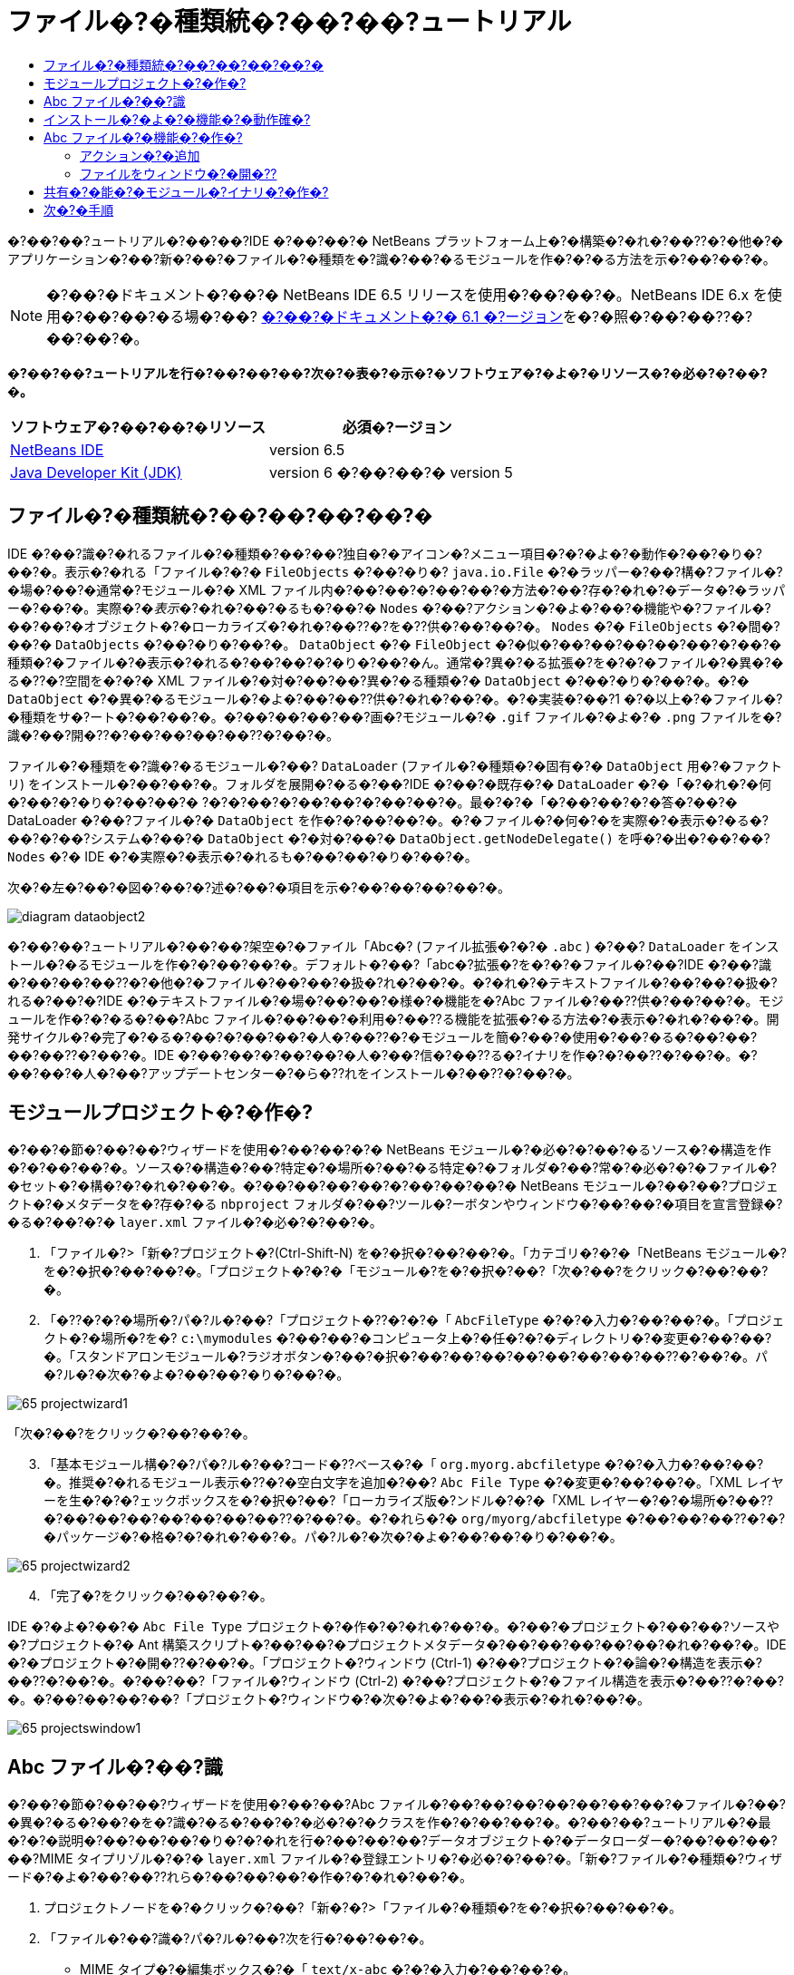 // 
//     Licensed to the Apache Software Foundation (ASF) under one
//     or more contributor license agreements.  See the NOTICE file
//     distributed with this work for additional information
//     regarding copyright ownership.  The ASF licenses this file
//     to you under the Apache License, Version 2.0 (the
//     "License"); you may not use this file except in compliance
//     with the License.  You may obtain a copy of the License at
// 
//       http://www.apache.org/licenses/LICENSE-2.0
// 
//     Unless required by applicable law or agreed to in writing,
//     software distributed under the License is distributed on an
//     "AS IS" BASIS, WITHOUT WARRANTIES OR CONDITIONS OF ANY
//     KIND, either express or implied.  See the License for the
//     specific language governing permissions and limitations
//     under the License.
//

= ファイル�?�種類統�?��?��?ュートリアル
:jbake-type: platform-tutorial
:jbake-tags: tutorials 
:markup-in-source: verbatim,quotes,macros
:jbake-status: published
:syntax: true
:source-highlighter: pygments
:toc: left
:toc-title:
:icons: font
:experimental:
:description: ファイル�?�種類統�?��?��?ュートリアル - Apache NetBeans
:keywords: Apache NetBeans Platform, Platform Tutorials, ファイル�?�種類統�?��?��?ュートリアル

�?��?��?ュートリアル�?��?��?IDE �?��?��?� NetBeans プラットフォーム上�?�構築�?�れ�?��??�?�他�?�アプリケーション�?��?新�?��?�ファイル�?�種類を�?識�?��?�るモジュールを作�?�?�る方法を示�?��?��?�。

NOTE:  �?��?�ドキュメント�?��?� NetBeans IDE 6.5 リリースを使用�?��?��?�。NetBeans IDE 6.x を使用�?��?��?�る場�?��? link:60/nbm-filetype_ja.html[�?��?�ドキュメント�?� 6.1 �?ージョン]を�?�照�?��?��??�?��?��?�。






*�?��?��?ュートリアルを行�?��?��?��?次�?�表�?�示�?�ソフトウェア�?�よ�?�リソース�?�必�?�?��?�。*

|===
|ソフトウェア�?��?��?�リソース |必須�?ージョン 

| link:https://netbeans.apache.org/download/index.html[NetBeans IDE] |version 6.5 

| link:https://www.oracle.com/technetwork/java/javase/downloads/index.html[Java Developer Kit (JDK)] |version 6 �?��?��?�
version 5 
|===


== ファイル�?�種類統�?��?��?��?��?�

IDE �?��?識�?�れるファイル�?�種類�?��?��?独自�?�アイコン�?メニュー項目�?�?�よ�?�動作�?��?�り�?��?�。表示�?�れる「ファイル�?�?�  ``FileObjects``  �?��?�り�? ``java.io.File``  �?�ラッパー�?��?構�?ファイル�?�場�?��?�通常�?モジュール�?� XML ファイル内�?��?��?�?��?��?�方法�?��?存�?�れ�?�データ�?�ラッパー�?��?�。実際�?�_表示_�?�れ�?��?�るも�?��?�  ``Nodes``  �?��?アクション�?�よ�?��?�機能や�?ファイル�?��?��?�オブジェクト�?�ローカライズ�?�れ�?��??�?を�??供�?��?��?�。 ``Nodes``  �?�  ``FileObjects``  �?�間�?��?�  ``DataObjects``  �?��?�り�?��?�。 ``DataObject``  �?�  ``FileObject``  �?�似�?��?��?��?��?��?�?��?�種類�?�ファイル�?�表示�?�れる�?��?��?�?�り�?��?�ん。通常�?異�?�る拡張�?を�?�?�ファイル�?�異�?�る�??�?空間を�?�?� XML ファイル�?�対�?��?��?異�?�る種類�?�  ``DataObject``  �?��?�り�?��?�。�?�  ``DataObject``  �?�異�?�るモジュール�?�よ�?��?��??供�?�れ�?��?�。�?�実装�?��?1 �?�以上�?�ファイル�?�種類をサ�?ート�?��?��?�。�?��?��?��?��?画�?モジュール�?�  ``.gif``  ファイル�?�よ�?�  ``.png``  ファイルを�?識�?��?開�??�?��?��?��?��??�?��?�。

ファイル�?�種類を�?識�?�るモジュール�?��? ``DataLoader``  (ファイル�?�種類�?�固有�?�  ``DataObject``  用�?�ファクトリ) をインストール�?��?��?�。フォルダを展開�?�る�?��?IDE �?��?�既存�?�  ``DataLoader``  �?�「�?�れ�?�何�?��?�?�り�?��?��?� ?�?�?��?�?��?��?�?��?��?�。最�?�?�「�?��?��?�?�答�?��?� DataLoader �?��?ファイル�?�  ``DataObject``  を作�?�?��?��?�。�?�ファイル�?�何�?�を実際�?�表示�?�る�?��?�?��?システム�?��?�  ``DataObject``  �?�対�?��?�  ``DataObject.getNodeDelegate()``  を呼�?�出�?��?��? ``Nodes``  �?� IDE �?�実際�?�表示�?�れるも�?��?��?�り�?��?�。

次�?�左�?��?�図�?��?�?述�?��?�項目を示�?��?��?��?��?�。


image::images/diagram-dataobject2.png[]

�?��?��?ュートリアル�?��?��?架空�?�ファイル「Abc�? (ファイル拡張�?�?�  ``.abc`` ) �?��? ``DataLoader``  をインストール�?�るモジュールを作�?�?��?��?�。デフォルト�?��?「abc�?拡張�?を�?�?�ファイル�?��?IDE �?��?識�?��?��?��??�?�他�?�ファイル�?��?��?�扱�?れ�?��?�。�?�れ�?�テキストファイル�?��?��?�扱�?れる�?��?�?IDE �?�テキストファイル�?�場�?��?��?�様�?�機能を�?Abc ファイル�?��??供�?��?��?�。モジュールを作�?�?�る�?��?Abc ファイル�?��?��?�利用�?��??る機能を拡張�?�る方法�?�表示�?�れ�?��?�。開発サイクル�?�完了�?�る�?��?�?��?��?�人�?��??�?�モジュールを簡�?��?�使用�?��?�る�?��?��?��?��??�?��?�。IDE �?��?��?�?��?��?�人�?��?信�?��??る�?イナリを作�?�?��??�?��?�。�?��?��?�人�?��?アップデートセンター�?�ら�??れをインストール�?��??�?��?�。


==  モジュールプロジェクト�?�作�?

�?��?�節�?��?��?ウィザードを使用�?��?��?�?� NetBeans モジュール�?�必�?�?��?�るソース�?�構造を作�?�?��?��?�。ソース�?�構造�?��?特定�?�場所�?��?�る特定�?�フォルダ�?��?常�?�必�?�?�ファイル�?�セット�?�構�?�?�れ�?��?�。�?��?��?��?��?�?��?��?��?� NetBeans モジュール�?��?��?プロジェクト�?�メタデータを�?存�?�る  ``nbproject``  フォルダ�?��?ツール�?ーボタンやウィンドウ�?��?��?�項目を宣言登録�?�る�?��?�?�  ``layer.xml``  ファイル�?�必�?�?��?�。


[start=1]
1. 「ファイル�?>「新�?プロジェクト�?(Ctrl-Shift-N) を�?�択�?��?��?�。「カテゴリ�?�?�「NetBeans モジュール�?を�?�択�?��?��?�。「プロジェクト�?�?�「モジュール�?を�?�択�?��?「次�?��?をクリック�?��?��?�。

[start=2]
1. 「�??�?�?�場所�?パ�?ル�?��?「プロジェクト�??�?�?�「 ``AbcFileType`` �?�?�入力�?��?��?�。「プロジェクト�?�場所�?を�? ``c:\mymodules``  �?��?��?�コンピュータ上�?�任�?�?�ディレクトリ�?�変更�?��?��?�。「スタンドアロンモジュール�?ラジオボタン�?��?�択�?��?��?��?��?��?��?��?��??�?��?�。パ�?ル�?�次�?�よ�?��?��?�り�?��?�。


image::images/65-projectwizard1.png[]

「次�?��?をクリック�?��?��?�。


[start=3]
1. 「基本モジュール構�?�?パ�?ル�?��?コード�??ベース�?�「 ``org.myorg.abcfiletype`` �?�?�入力�?��?��?�。推奨�?�れるモジュール表示�??�?�空白文字を追加�?��? ``Abc File Type``  �?�変更�?��?��?�。「XML レイヤーを生�?�?�?ェックボックスを�?�択�?��?「ローカライズ版�?ンドル�?�?�「XML レイヤー�?�?�場所�?��??�?��?��?��?��?��?��?��??�?��?�。�?�れら�?�  ``org/myorg/abcfiletype``  �?��?��?��??�?�?�パッケージ�?�格�?�?�れ�?��?�。パ�?ル�?�次�?�よ�?��?��?�り�?��?�。


image::images/65-projectwizard2.png[]


[start=4]
1. 「完了�?をクリック�?��?��?�。

IDE �?�よ�?��?�  ``Abc File Type``  プロジェクト�?�作�?�?�れ�?��?�。�?��?�プロジェクト�?��?��?ソースや�?プロジェクト�?� Ant 構築スクリプト�?��?��?�プロジェクトメタデータ�?��?��?��?��?��?�れ�?��?�。IDE �?�プロジェクト�?�開�??�?��?�。「プロジェクト�?ウィンドウ (Ctrl-1) �?��?プロジェクト�?�論�?�構造を表示�?��??�?��?�。�?��?��?「ファイル�?ウィンドウ (Ctrl-2) �?��?プロジェクト�?�ファイル構造を表示�?��??�?��?�。�?��?��?��?��?「プロジェクト�?ウィンドウ�?�次�?�よ�?��?�表示�?�れ�?��?�。


image::images/65-projectswindow1.png[] 


== Abc ファイル�?��?識

�?��?�節�?��?��?ウィザードを使用�?��?��?Abc ファイル�?��?��?��?��?��?��?��?�ファイル�?��?�異�?�る�?��?�を�?識�?�る�?��?�?�必�?�?�クラスを作�?�?��?��?�。�?��?��?ュートリアル�?�最�?�?�説明�?��?��?��?�り�?�?�れを行�?��?��?��?データオブジェクト�?�データローダー�?��?��?��?��?MIME タイプリゾル�?�?�  ``layer.xml``  ファイル�?�登録エントリ�?�必�?�?��?�。「新�?ファイル�?�種類�?ウィザード�?�よ�?��?��??れら�?��?��?��?�作�?�?�れ�?��?�。


[start=1]
1. プロジェクトノードを�?�クリック�?��?「新�?�?>「ファイル�?�種類�?を�?�択�?��?��?�。

[start=2]
1. 「ファイル�?��?識�?パ�?ル�?��?次を行�?��?��?�。

* MIME タイプ�?�編集ボックス�?�「 ``text/x-abc`` �?�?�入力�?��?��?�。
* ファイル�??�?�拡張�?�?�編集ボックス�?�「 ``.abc .ABC`` �?�?�入力�?��?��?�。

�?�れ�?��?「ファイル�?��?識�?パ�?ル�?�次�?�よ�?��?��?�り�?��?�。


image::images/60-filewizard1.png[]

「ファイル�?��?識�?パ�?ル�?��?��?次�?�フィールド�?��?�り�?��?�。

* *MIME タイプ。*データオブジェクト�?�一�?�?� MIME タイプを指定�?��?��?�。
* �?識方法
* *ファイル�??�?�拡張�?。*1 �?��?��?��?�複数�?�ファイル拡張�?を指定�?��?��?指定�?� MIME タイプ�?�属�?�る�?��?�を IDE �?��?識�?��?��?��?�。任�?�?��?ファイル拡張�?�?��?�?�ピリオドを 1 �?�付�?�る�?��?��?��?��??�?��?�。区切り文字�?�コンマ�?�空白文字�?�?��?��?��??�?�両方�?��?�。�?��?��?��?��?��?次�?�拡張�?�?��?��?��?�有効�?��?�。

*  ``.abc,.def`` 
*  ``.abc .def`` 
*  ``abc def`` 
*  ``abc,.def ghi, .wow`` 

Abc ファイル�?�大文字�?文字を区別�?�る�?��?��?��?�。�??�?�場�?��?�?��?��?ュートリアル�?��?� _2 �?��?�_ MIME タイプ�? ``.abc``  �?�  ``.ABC``  を指定�?��?��?�。

* *XML �?�ルート�?素。*一�?�?��??�?空間を指定�?��?��?XML ファイル�?�種類を�?��?��?��?��?��?��?� XML ファイル�?�種類�?�区別�?��?��?�。多�??�?� XML ファイル�?��?��?�拡張�? ( ``xml`` ) を�?�?��?��?��?IDE �?��??�?� XML ルート�?素を使用�?��?� XML ファイルを区別�?��?��?�。�?�ら�?�具体的�?�言�?��?��?IDE �?��??�?空間�?� XML ファイル�?�最�?�?� XML �?素を区別�?��??�?��?�。�?�れを使用�?�る�?��?�?��?��?��?��?JBoss �?備記述�?�?� WebLogic �?備記述�?を区別�?��??�?��?�。�?��?�区別を行�?��?��?JBoss �?備記述�?�?�コンテキストメニュー�?�追加�?��?�メニュー項目�?��?WebLogic �?備記述�?�?�使用�?��??�?��??�?�り�?��?�。例�?��?��?��?��?��? link:nbm-palette-api2_ja.html[NetBeans コン�?ー�?ントパレットモジュール�?��?ュートリアル]を�?�照�?��?��??�?��?��?�。

「次�?��?をクリック�?��?��?�。


[start=3]
1. 「�??�?�?�場所�?パ�?ル�?��?「クラス�??�?�接頭辞�?�?�「 ``Abc``  �?�?�入力�?��?次�?�示�?�よ�?��?��?任�?�?� 16x16 ピクセル�?�画�?ファイルを新�?��?�ファイル�?�種類�?�アイコン�?��?��?��?�照�?��?��?�。


image::images/65-filewizard2.png[]

*注: *任�?�?�アイコンを使用�?��??�?��?�。必�?�?�応�?��?��?�?��?�アイコン 
image::images/Datasource.gif[] をクリック�?��?�ローカル�?��?存�?��?�?述�?�ウィザード�?�手順�?�指定�?��??�?��?�。


[start=4]
1. 「完了�?をクリック�?��?��?�。

「プロジェクト�?ウィンドウ�?�次�?�よ�?��?��?�り�?��?�。


image::images/65-projectswindow2.png[]

新�?��??生�?�?�れ�?��?�ファイル�?��?��?��?�簡�?��?�説明�?��?��?�。

* *AbcDataObject.java。* ``FileObject``  をラップ�?��?��?�。DataObjects �?� DataLoaders �?�よ�?��?�生�?�?�れ�?��?�。詳細�?��?��?��?��?��? link:https://netbeans.apache.org/wiki/devfaqdataobject[What is a DataObject?] を�?�照�?��?��??�?��?��?�。
* *AbcResolver.xml。* ``.abc``  �?�よ�?�  ``.ABC``  �?�拡張�?を MIME タイプ�?�マップ�?��?��?�。 ``AbcDataLoader``  �?� MIME タイプ�?��?�を�?識�?��?ファイル拡張�?�?��?��?��?��?��?識�?��?��?�ん。
* *AbcTemplate.abc。*「新�?ファイル�?ダイアログ�?�新�?��?�テンプレート�?��?��?�インストール�?�れるよ�?��?��? ``layer.xml``  �?�登録�?�れ�?��?�るファイルテンプレート�?�基盤を�??供�?��?��?�。
* *AbcDataObjectTest.java。* ``DataObject``  �?� JUnit テストクラス。

 ``layer.xml``  ファイル�?��?次�?�よ�?��?�表示�?�れ�?��?�。


[source,xml,subs="{markup-in-source}"]
----

<folder name="Loaders">
    <folder name="text">
        <folder name="x-abc">
            <folder name="Actions">
                <file name="org-myorg-abcfiletype-MyAction.shadow">
                    <attr name="originalFile" stringvalue="Actions/Edit/org-myorg-abcfiletype-MyAction.instance"/>
                    <attr name="position" intvalue="600"/>
                </file>
                <file name="org-openide-actions-CopyAction.instance">
                    <attr name="position" intvalue="100"/>
                </file>
                <file name="org-openide-actions-CutAction.instance">
                    <attr name="position" intvalue="200"/>
                </file>
                <file name="org-openide-actions-DeleteAction.instance">
                    <attr name="position" intvalue="300"/>
                </file>
                <file name="org-openide-actions-FileSystemAction.instance">
                    <attr name="position" intvalue="400"/>
                </file>
                <file name="org-openide-actions-OpenAction.instance">
                    <attr name="position" intvalue="500"/>
                </file>
                <file name="org-openide-actions-PropertiesAction.instance">
                    <attr name="position" intvalue="700"/>
                </file>
                <file name="org-openide-actions-RenameAction.instance">
                    <attr name="position" intvalue="800"/>
                </file>
                <file name="org-openide-actions-SaveAsTemplateAction.instance">
                    <attr name="position" intvalue="900"/>
                </file>
                <file name="org-openide-actions-ToolsAction.instance">
                    <attr name="position" intvalue="1000"/>
                </file>
                <file name="sep-1.instance">
                    <attr name="instanceClass" stringvalue="javax.swing.JSeparator"/>
                    <attr name="position" intvalue="1100"/>
                </file>
                <file name="sep-2.instance">
                    <attr name="instanceClass" stringvalue="javax.swing.JSeparator"/>
                    <attr name="position" intvalue="1200"/>
                </file>
                <file name="sep-3.instance">
                    <attr name="instanceClass" stringvalue="javax.swing.JSeparator"/>
                    <attr name="position" intvalue="1300"/>
                </file>
                <file name="sep-4.instance">
                    <attr name="instanceClass" stringvalue="javax.swing.JSeparator"/>
                    <attr name="position" intvalue="1400"/>
                </file>
            </folder>
            <folder name="Factories">
                <file name="AbcDataLoader.instance">
                    <attr name="SystemFileSystem.icon" urlvalue="nbresloc:/org/myorg/abcfiletype/Datasource.gif"/>
                    <attr name="dataObjectClass" stringvalue="org.myorg.abcfiletype.AbcDataObject"/>
                    <attr name="instanceCreate" methodvalue="org.openide.loaders.DataLoaderPool.factory"/>
                    <attr name="mimeType" stringvalue="text/x-abc"/>
                </file>
            </folder>
        </folder>
    </folder>
</folder>
----



== インストール�?�よ�?�機能�?�動作確�?

次�?��?モジュールをインストール�?��?�?�れ�?��?��?�作�?�?��?�基本機能を使用�?��?��?�。IDE �?��?Ant 構築スクリプトを使用�?��?�モジュールを構築�?�よ�?�インストール�?��?��?�。構築スクリプト�?��?プロジェクトを作�?�?�る�?��??�?�作�?�?�れ�?��?�。


[start=1]
1. 「プロジェクト�?ウィンドウ�?�  ``Abc File Type``  プロジェクトを�?�クリック�?��?「開発中 IDE �?��?�インストール/�?読�?�込�?��?を�?�択�?��?��?�。

モジュール�?�構築�?�れ�?�?�在実行中�?� IDE �?�インストール�?�れ�?��?�。


[start=2]
1. IDE �?�任�?�?�アプリケーションを作�?�?��?��?�。

[start=3]
1. アプリケーションノードを�?�クリック�?��?「新�?�?>「�??�?�他�?を�?�択�?��?��?�。「�??�?�他�?カテゴリ�?��?新�?��?�ファイル�?�種類�?�ダミーテンプレート�?�使用�?��??�?��?�。


image::images/60-action4.png[]


[start=4]
1. ダミーテンプレートを使用�?��?�デフォルト�?�コードを�??供�?�る場�?��?��?「新�?ファイル�?�種類�?ウィザード�?�作�?�?�れ�?�  ``AbcTemplate.abc``  ファイル�?��??�?�コードを追加�?��?��?�。



== Abc ファイル�?�機能�?�作�?

�?�れ�?��?NetBeans プラットフォーム�?��?Abc ファイル�?��?��?��?�種類�?��?��?��?��?�ファイルを区別�?��??るよ�?��?��?�り�?��?��?�。次�?��?�?�れら�?�種類�?�ファイル�?�特有�?�機能を追加�?��?��?�。�?��?�節�?��?��?「プロジェクト�?ウィンドウ�?��?��?�エクスプローラウィンドウ�?��?ファイル�?�ノードを�?�クリック�?��?�コンテキストメニュー�?�メニュー項目を追加�?��?��?�。�?��?��?ファイルをエディタ�?��?��?��??ウィンドウ�?�開�?�るよ�?��?��?��?��?�。


=== アクション�?�追加

�?��?�サブセクション�?��?��?「新�?アクション�?ウィザードを使用�?��?��?ファイル�?�種類�?�アクションを実行�?�る Java クラスを作�?�?��?��?�。�?��?�ウィザード�?��?��?エクスプローラウィンドウ�?��?�るファイル�?�種類�?�ノード�?��?�?�クリック�?�コンテキストメニュー�?�ら呼�?�出�?��?��??るよ�?��?��?クラスを  ``layer.xml``  ファイル�?�登録�?��?��?�。


[start=1]
1. プロジェクトノードを�?�クリック�?��?「新�?�?>「アクション�?を�?�択�?��?��?�。

[start=2]
1. 「アクション�?�種類�?パ�?ル�?��?「�?�件付�??�?�有効�?をクリック�?��?��?�。次�?�示�?�よ�?��?��?�?�?�「新�?ファイル�?�種類�?ウィザード�?�生�?�?��?�データオブジェクト�?��??�?  ``AbcDataObject``  を入力�?��?��?�。


image::images/60-action1.png[]

「次�?��?をクリック�?��?��?�。


[start=3]
1. 「GUI 登録�?パ�?ル�?��?「カテゴリ�?ドロップダウンリスト�?�ら「編集�?カテゴリを�?�択�?��?��?�。「カテゴリ�?ドロップダウンリスト�?��?IDE �?�キーボードショートカットエディタ�?�アクション�?�表示�?�れる場所を制御�?��?��?�。

次�?��?「大域メニュー項目�?を�?�択解除�?��?�「ファイル�?�種類�?�メニュー項目�?を�?�択�?��?��?�。「内容�?�種類�?ドロップダウンリスト�?��?次�?�示�?�よ�?��?��?「新�?ファイル�?�種類�?ウィザード�?��?�?�指定�?��?� MIME タイプを�?�択�?��?��?�。


image::images/60-action2.png[]

メニュー項目�?��?置�?�設定�?�能�?��?�??�?�メニュー項目を�?後�?�項目�?�ら離�?��?��?��?��?��??�?��?�。「次�?��?をクリック�?��?��?�。


[start=4]
1. 「�??�?�?�場所�?パ�?ル�?��?「クラス�??�?�?�「 ``MyAction`` �?�?�入力�?��?「表示�??�?�?�「 ``MyAction`` �?�?�入力�?��?��?�。コンテキストメニュー�?��?�るメニュー項目�?��?��?アイコン�?�表示�?�れ�?��?�ん。�?��?��?��?��?��?「完了�?をクリック�?�る�?�  ``org.myorg.abcfiletype``  パッケージ�?�  ``MyAction.java``  �?�追加�?�れ�?��?�。

[start=5]
1. ソースエディタ�?��?アクション�?�  ``performAction``  メソッド�?��?��??�?��?��?�コードを追加�?��?��?�。

[source,java,subs="{markup-in-source}"]
----

protected void performAction(Node[] activatedNodes) {
	AbcDataObject d = (AbcDataObject) activatedNodes[0].getCookie(AbcDataObject.class);
	FileObject f = d.getPrimaryFile();
	String displayName = FileUtil.getFileDisplayName(f);
	String msg = "I am " + displayName + ". Hear me roar!"; 
        NotifyDescriptor nd = new NotifyDescriptor.Message(msg);
        DialogDisplayer.getDefault().notify(nd);
}
----

Ctrl-Shift-I キーを押�?��?��?�。IDE �?�よ�?��?��?イン�?ート文�?�クラス�?�先頭�?�自動�?�追加�?�れ�?��?�。一部�?�コード�?��?��?�?��?�赤�?�下線�?�付�?��?��?��?��?�。�?�れ�?��?クラスパス�?�必�?�?�パッケージ�?��?��?��?��?��?��?��?��?�を示�?��?��?��?��?�。プロジェクトノードを�?�クリック�?��?�「プロパティー�?を�?�択�?��?「プロジェクトプロパティー�?ダイアログ�?�「ライブラリ�?をクリック�?��?��?�。「ライブラリ�?区画�?�上部�?��?�る「追加�?をクリック�?��?「ダイアログ API�?を追加�?��?��?�。

 ``MyAction.java``  クラス�?��?も�?�一度 Ctrl-Shift-I キーを押�?��?��?�。 IDE �?�ダイアログ API �?�必�?�?�パッケージを検出�?��?��?��?�?赤�?�下線�?�消�?��?��?�。


[start=6]
1. 「�?�?�?�ファイル�?ノード�?��?「XML レイヤー�?を展開�?��?��?�。「 ``<�?��?�レイヤー>`` �?�?�「 ``<コンテキスト内�?��?��?�レイヤー>`` �?�?� 2 �?��?�ノード�?��?�??れら�?�サブノード�?��? link:https://netbeans.apache.org/tutorials/nbm-glossary.html[System ファイルシステム]ブラウザを構�?�?��?��?�。「 ``<�?��?�レイヤー>`` �?�?「 ``Loaders`` �?を順�?�展開�?��?�?�?�作�?�?��?�「 ``Action`` �?�?�表示�?�れる�?��?�ノードを展開�?��?��?�。

[start=7]
1.  ``My Action``  をドラッグ＆ドロップ�?�る�?��?次�?�示�?�よ�?��?��? ``開�??`` アクション�?�下�?�表示�?�れ�?��?�。


image::images/60-action3.png[]

最後�?� 2 �?��?�手順�?�ら分�?�る�?��?�り�?System ファイルシステムブラウザ�?��?System ファイルシステム�?�登録�?�れ�?��?�る項目�?�順�?を�?��?�や�??�?編�?�?�る�?��?�使用�?��??�?��?�。


[start=8]
1. �?�?�節�?�実行�?��?�よ�?��?��?モジュールを�?インストール�?��?��?�。

[start=9]
1. ABC ファイルを作�?�?��?「プロジェクト�?ウィンドウや「�?�気�?�入り�?ウィンドウ�?��?��?�エクスプローラビュー�?� 1 �?��?��?ファイル�?�ノードを�?�クリック�?��?��?�。

Abc ファイル�?��?��?モジュール�?�割り当�?��?�アイコン�?��?�?�クリック�?�コンテキストメニュー�?�ら使用�?��??る�? ``layer.xml``  ファイル�?�定義�?�れ�?��?�るアクション�?�リスト�?��?�り�?��?�。


image::images/60-dummytemplate.png[]


[start=10]
1. 新�?メニュー項目を�?�択�?�る�?��?Abc ファイル�?��??�?�?�場所�?�次�?�よ�?��?�表示�?�れ�?��?�。


image::images/60-information.png[]


=== ファイルをウィンドウ�?�開�??

デフォルト�?��?��?�?��?��?ュートリアル�?�定義�?��?�種類�?�ファイルを開�??�?��?�??�?�ファイル�?�基本�?�エディタ�?�開�??�?��?�。�?��?��?��?ファイル�?�視覚表�?�を作�?�?��?��?�場�?��?��?�り�?��?�。ユーザー�?�ウィジェットをドラッグ�?��?�視覚表�?��?�ドロップ�?��?��?�。�?��?�よ�?��?�ユーザーインタフェースを作�?�?�る最�?�?�手順�?��?��?��?ユーザー�?�ファイルをウィンドウ�?�開�??�?��?�。�?��?�サブセクション�?��??�?�方法を説明�?��?��?�。


[start=1]
1. プロジェクトノードを�?�クリック�?��?「新�?�?>「ウィンドウコン�?ー�?ント�?を�?�択�?��?��?�。次�?�設定を使用�?��?��?�。


image::images/65-topc-1.png[]


[start=2]
1. 「次�?��?をクリック�?��?「クラス�??�?�接頭辞�?�?�「Abc�?�?�入力�?��?��?�。


image::images/65-topc-2.png[]


[start=3]
1.  ``DataObject``  コンストラクタを次�?�よ�?��?�変更�?��?DataEditorSupport �?�代�?り�?� OpenSupport を使用�?�るよ�?��?�  ``DataObject``  を変更�?��?��?�。


[source,java,subs="{markup-in-source}"]
----

public AbcDataObject(FileObject pf, AbcDataLoader loader) 
        throws DataObjectExistsException, IOException {

    super(pf, loader);
    CookieSet cookies = getCookieSet();
    //cookies.add((Node.Cookie) DataEditorSupport.create(this, getPrimaryEntry(), cookies));
    cookies.add((Node.Cookie) new AbcOpenSupport(getPrimaryEntry()));
              
}
----


[start=4]
1. 次�?�  ``OpenSupport``  クラスを作�?�?��?��?�。


[source,java,subs="{markup-in-source}"]
----

class AbcOpenSupport extends OpenSupport implements OpenCookie, CloseCookie {

    public AbcOpenSupport(AbcDataObject.Entry entry) {
        super(entry);
    }

    protected CloneableTopComponent createCloneableTopComponent() {
        AbcDataObject dobj = (AbcDataObject) entry.getDataObject();
        AbcTopComponent tc = new AbcTopComponent();
        tc.setDisplayName(dobj.getName());
        return tc;
    }
 
}
----


[start=5]
1. TopComponent を変更�?��?��?TopComponent �?�代�?り�?� CloneableTopComponent を拡張�?��?��?�。TopComponent �?�クラス修飾�?を設定�?��?�??�?�コンストラクタ�?�修飾�?を private �?��?��?��?? public �?�設定�?��?��?�。

モジュールを�?インストール�?�る�?��?次�?� Abc ファイルを開�??�?��??�?��?OpenSupport クラス�?�開�??処�?�を行�?��?��?�。�?��?��?��?��?DataEditorSupport �?��??供�?�る基本エディタ�?�代�?り�?� TopComponent �?�ファイル�?�開�?�れ�?��?�。


image::images/65-topc-3.png[]

link:https://netbeans.apache.org/tutorials/60/nbm-visual_library.html[NetBeans ビジュアルライブラリ 6.0 �?��?ュートリアル]�?��?TopComponent �?�詳細を開発�?�る方法�?�例�?�説明�?�れ�?��?��?��?�。�?��?��?��?��?�?��?��?ュートリアル�?�定義�?�れ�?�ファイル�?�種類�?�対応�?�るファイル�?�内容を視覚的�?�表示�?��?��?�。



== 共有�?�能�?�モジュール�?イナリ�?�作�?

モジュール�?�完了�?��?��?��?��?�?��?��?�人�?��??�?�モジュールを使用�?��?�る�?��?��?��?��??�?��?�。�??�?��?��?�?��?��?�?イナリ�?�「NBM�? (NetBeans モジュール) ファイルを作�?�?��?�??れを�?布�?�る必�?�?��?�り�?��?�。


[start=1]
1. 「プロジェクト�?ウィンドウ�?��? ``Abc File Type``  プロジェクトを�?�クリック�?��?「NBM を作�?�?を�?�択�?��?��?�。

NBM ファイル�?�作�?�?�れ�?��?�。�?�れ�?�「ファイル�?ウィンドウ (Ctrl-2) �?�確�?�?��??�?��?�。


image::images/60-shareable-nbm.png[]


[start=2]
1. �?��?��?��?��? link:http://plugins.netbeans.org/PluginPortal/[NetBeans プラグイン�?ータル]を通�?��?��?�?��?��?�人�?��??�?�ファイルを使用�?��??るよ�?��?��?��?��?�。�?�信者�?�「プラグインマ�?ージャー�?(「ツール�?>「プラグイン�?) を使用�?��?��?�??れをインストール�?��?��?�。


link:http://netbeans.apache.org/community/mailing-lists.html[�?��?見を�?�寄�?��??�?��?��?�]



== 次�?�手順

NetBeans モジュール�?�作�?�?�開発�?�詳細�?��?��?��?��?��?次�?�リソースを�?�照�?��?��??�?��?��?�。

*  link:https://netbeans.apache.org/platform/index.html[NetBeans プラットフォーム�?�ホームページ]
*  link:https://bits.netbeans.org/dev/javadoc/[NetBeans API �?�一覧 (�?�行�?�開発�?ージョン)]
*  link:https://netbeans.apache.org/tutorials[�??�?�他�?�関連�?ュートリアル]

